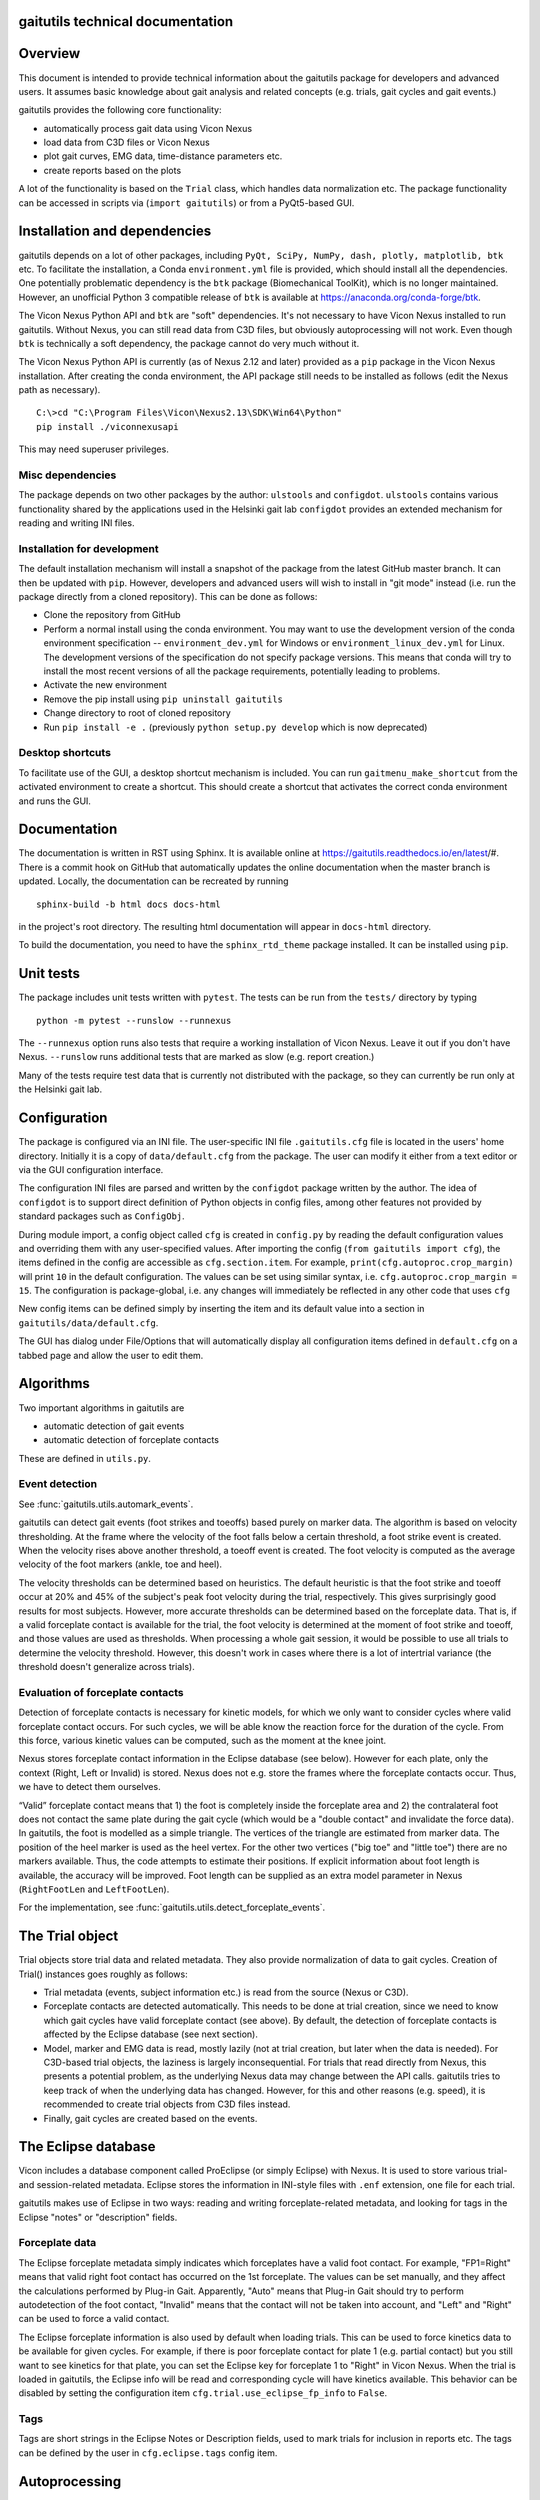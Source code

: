 
gaitutils technical documentation
=================================

Overview
========

This document is intended to provide technical information about the gaitutils
package for developers and advanced users. It assumes basic knowledge about gait
analysis and related concepts (e.g. trials, gait cycles and gait events.)

gaitutils provides the following core functionality:

- automatically process gait data using Vicon Nexus
- load data from C3D files or Vicon Nexus
- plot gait curves, EMG data, time-distance parameters etc.
- create reports based on the plots

A lot of the functionality is based on the ``Trial`` class, which handles data
normalization etc. The package functionality can be accessed in scripts via
(``import gaitutils``) or from a PyQt5-based GUI.


Installation and dependencies
=============================

gaitutils depends on a lot of other packages, including ``PyQt, SciPy, NumPy,
dash, plotly, matplotlib, btk`` etc. To facilitate the installation, a Conda
``environment.yml`` file is provided, which should install all the dependencies.
One potentially problematic dependency is the ``btk`` package (Biomechanical
ToolKit), which is no longer maintained. However, an unofficial Python 3
compatible release of ``btk`` is available at
https://anaconda.org/conda-forge/btk. 

The Vicon Nexus Python API and ``btk`` are "soft" dependencies. It's not
necessary to have Vicon Nexus installed to run gaitutils. Without Nexus, you can
still read data from C3D files, but obviously autoprocessing will not work. Even
though ``btk`` is technically a soft dependency, the package cannot do very much
without it.

The Vicon Nexus Python API is currently (as of Nexus 2.12 and later) provided as
a ``pip`` package in the Vicon Nexus installation. After creating the conda
environment, the API package still needs to be installed as follows (edit the
Nexus path as necessary).

::

   C:\>cd "C:\Program Files\Vicon\Nexus2.13\SDK\Win64\Python"
   pip install ./viconnexusapi

This may need superuser privileges.

Misc dependencies
-----------------

The package depends on two other packages by the author: ``ulstools`` and
``configdot``. ``ulstools`` contains various functionality shared by the
applications used in the Helsinki gait lab ``configdot`` provides an extended
mechanism for reading and writing INI files.


Installation for development
----------------------------

The default installation mechanism will install a snapshot of the package from the
latest GitHub master branch. It can then be updated with ``pip``. However,
developers and advanced users will wish to install in "git mode" instead (i.e.
run the package directly from a cloned repository). This can be done as follows:

- Clone the repository from GitHub
- Perform a normal install using the conda environment. You may want to use the
  development version of the conda environment specification -- ``environment_dev.yml``
  for Windows or ``environment_linux_dev.yml`` for Linux. The development versions
  of the specification do not specify package versions. This means that conda will try
  to install the most recent versions of all the package requirements, potentially
  leading to problems.
- Activate the new environment
- Remove the pip install using ``pip uninstall gaitutils``
- Change directory to root of cloned repository
- Run ``pip install -e .`` (previously ``python setup.py develop`` which is now deprecated)

Desktop shortcuts
-----------------

To facilitate use of the GUI, a desktop shortcut mechanism is included. You can
run ``gaitmenu_make_shortcut`` from the activated environment to create a
shortcut. This should create a shortcut that activates the correct conda
environment and runs the GUI.


Documentation
=============

The documentation is written in RST using Sphinx. It is available online at
https://gaitutils.readthedocs.io/en/latest/#. There is a commit hook on GitHub
that automatically updates the online documentation when the master branch is
updated. Locally, the documentation can be recreated by running

::

    sphinx-build -b html docs docs-html

in the project's root directory. The resulting html documentation will appear in
``docs-html`` directory.

To build the documentation, you need to have the ``sphinx_rtd_theme`` package
installed. It can be installed using ``pip``.

Unit tests
==========

The package includes unit tests written with ``pytest``. The tests can be run
from the ``tests/`` directory by typing

::
    
    python -m pytest --runslow --runnexus

The ``--runnexus`` option runs also tests that require a working installation of
Vicon Nexus. Leave it out if you don't have Nexus. ``--runslow`` runs additional
tests that are marked as slow (e.g. report creation.) 

Many of the tests require test data that is currently not distributed with the
package, so they can currently be run only at the Helsinki gait lab.


Configuration
=============

The package is configured via an INI file. The user-specific INI file
``.gaitutils.cfg`` file is located in the users' home directory. Initially it is
a copy of ``data/default.cfg`` from the package. The user can modify it either
from a text editor or via the GUI configuration interface.

The configuration INI files are parsed and written by the ``configdot`` package
written by the author. The idea of ``configdot`` is to support direct definition
of Python objects in config files, among other features not provided by standard
packages such as ``ConfigObj``.

During module import, a config object called ``cfg`` is created in ``config.py``
by reading the default configuration values and overriding them with any
user-specified values. After importing the config (``from gaitutils import
cfg``), the items defined in the config are accessible as ``cfg.section.item``.
For example, ``print(cfg.autoproc.crop_margin)`` will print ``10`` in the
default configuration. The values can be set using similar syntax, i.e.
``cfg.autoproc.crop_margin = 15``. The configuration is package-global, i.e. any
changes will immediately be reflected in any other code that uses ``cfg``

New config items can be defined simply by inserting the item and its default
value into a section in ``gaitutils/data/default.cfg``.

The GUI has dialog under File/Options that will automatically display all
configuration items defined in ``default.cfg`` on a tabbed page and allow the
user to edit them.


Algorithms
==========

Two important algorithms in gaitutils are

- automatic detection of gait events
- automatic detection of forceplate contacts

These are defined in ``utils.py``.

Event detection
---------------

See :func:`gaitutils.utils.automark_events`.

gaitutils can detect gait events (foot strikes and toeoffs) based purely on
marker data. The algorithm is based on velocity thresholding. At the frame where
the velocity of the foot falls below a certain threshold, a foot strike event is
created. When the velocity rises above another threshold, a toeoff event is
created. The foot velocity is computed as the average velocity of the foot
markers (ankle, toe and heel).

The velocity thresholds can be determined based on heuristics. The default
heuristic is that the foot strike and toeoff occur at 20% and 45% of the
subject's peak foot velocity during the trial, respectively. This gives
surprisingly good results for most subjects. However, more accurate thresholds
can be determined based on the forceplate data. That is, if a valid forceplate
contact is available for the trial, the foot velocity is determined at the
moment of foot strike and toeoff, and those values are used as thresholds. When
processing a whole gait session, it would be possible to use all trials to
determine the velocity threshold. However, this doesn't work in cases where
there is a lot of intertrial variance (the threshold doesn't generalize across
trials).


Evaluation of forceplate contacts
---------------------------------

Detection of forceplate contacts is necessary for kinetic models, for which we
only want to consider cycles where valid forceplate contact occurs. For such
cycles, we will be able know the reaction force for the duration of the cycle.
From this force, various kinetic values can be computed, such as the moment at
the knee joint.

Nexus stores forceplate contact information in the Eclipse database (see below).
However for each plate, only the context (Right, Left or Invalid) is stored.
Nexus does not e.g. store the frames where the forceplate contacts occur. Thus,
we have to detect them ourselves.

“Valid” forceplate contact means that 1) the foot is completely inside the
forceplate area and 2) the contralateral foot does not contact the same plate
during the gait cycle (which would be a "double contact" and invalidate the
force data). In gaitutils, the foot is modelled as a simple triangle. The
vertices of the triangle are estimated from marker data. The position of the
heel marker is used as the heel vertex. For the other two vertices ("big toe"
and "little toe") there are no markers available. Thus, the code attempts to
estimate their positions. If explicit information about foot length is
available, the accuracy will be improved. Foot length can be supplied as an
extra model parameter in Nexus (``RightFootLen`` and ``LeftFootLen``).

For the implementation, see :func:`gaitutils.utils.detect_forceplate_events`.



The Trial object
================

Trial objects store trial data and related metadata. They also provide
normalization of data to gait cycles. Creation of Trial() instances goes roughly
as follows:

- Trial metadata (events, subject information etc.) is read from the source
  (Nexus or C3D).

- Forceplate contacts are detected automatically. This needs to be done at trial
  creation, since we need to know which gait cycles have valid forceplate
  contact (see above). By default, the detection of forceplate contacts is
  affected by the Eclipse database (see next section).

- Model, marker and EMG data is read, mostly lazily (not at trial creation, but
  later when the data is needed). For C3D-based trial objects, the laziness is
  largely inconsequential. For trials that read directly from Nexus, this
  presents a potential problem, as the underlying Nexus data may change between
  the API calls. gaitutils tries to keep track of when the underlying data has
  changed. However, for this and other reasons (e.g. speed), it is recommended
  to create trial objects from C3D files instead.

- Finally, gait cycles are created based on the events.


The Eclipse database
====================

Vicon includes a database component called ProEclipse (or simply Eclipse) with
Nexus. It is used to store various trial- and session-related metadata. Eclipse
stores the information in INI-style files with ``.enf`` extension, one file for
each trial.

gaitutils makes use of Eclipse in two ways: reading and writing
forceplate-related metadata, and looking for tags in the Eclipse "notes" or
"description" fields.

Forceplate data
---------------

The Eclipse forceplate metadata simply indicates which forceplates have a valid
foot contact. For example, "FP1=Right" means that valid right foot contact has
occurred on the 1st forceplate. The values can be set manually, and they affect
the calculations performed by Plug-in Gait. Apparently, "Auto" means that
Plug-in Gait should try to perform autodetection of the foot contact, "Invalid"
means that the contact will not be taken into account, and "Left" and "Right"
can be used to force a valid contact. 

The Eclipse forceplate information is also used by default when loading trials.
This can be used to force kinetics data to be available for given cycles. For
example, if there is poor forceplate contact for plate 1 (e.g. partial contact)
but you still want to see kinetics for that plate, you can set the Eclipse key
for forceplate 1 to "Right" in Vicon Nexus. When the trial is loaded in
gaitutils, the Eclipse info will be read and corresponding cycle will have
kinetics available. This behavior can be disabled by setting the configuration
item ``cfg.trial.use_eclipse_fp_info`` to ``False``.


Tags
----

Tags are short strings in the Eclipse Notes or Description fields, used to mark
trials for inclusion in reports etc. The tags can be defined by the user in
``cfg.eclipse.tags`` config item.


Autoprocessing
==============

gaitutils can automatically process gait data in conjuction with Vicon Nexus. This includes:

- Running preprocessing pipelines in Nexus (typically reconstruct, label, gap fill, filter)

- Detection of forceplate contacts

- Identification of trials with good data

- Automatic creation of gait events (foot strikes and toeoffs)

- Running various gait models (e.g. Plug-in Gait)

In addition to Nexus pipelines, autoprocessing relies on the two algorithms described above. Some notes:

- The autoprocessing operation deletes C3D files for the dynamic trials to be
  processed. This is the only way to ensure that the data in Nexus is unmodified
  (and not e.g. cropped). When C3D file for a trial is not available, Nexus
  loads the original data from the X1D and X2D files.

- By default, the autoprocessing operation does its own detection of
  forceplate contacts and writes the Eclipse forceplate keys as either "Right",
  "Left" or "Invalid", according to the detected contacts. The keys can also be
  reset by setting ``cfg.autoproc.write_eclipse_fp_info`` to ``reset``. This will
  set the keys to "Auto" so that autodetection occurs in Plug-in Gait.


Reporting
=========

Gait reports can be generated from processed data. Interactive (web browser
-based) and hardcopy (PDF) reports are supported.


Contributing
============

Code guidelines
---------------

I have tried to adhere to the following guidelines (not always successfully):

- Use NumPy-style docstrings. This is also assumed by the API documentation
  generator.

- Properly document at least the functions intended for API.

- Functions not intended for API are prefixed with underscore.

- Add unit tests for functions, especially API ones.

- Avoid writing lots of classes, especially thin ones that don't provide much
  functionality. Classes are great, but they also introduce hidden "magic" that
  can make it difficult for others to reason about the code.

Code formatting
---------------

From time to time, all the code has been formatted with ``black``, using the
``-S`` option (no string normalization, i.e. both single and double quotes are
preserved and can be used as preferred). New code can be formatted in-place by
running

::

    black -S .

in the root package directory. Various IDEs such as VS Code also support
formatting with black.

Version control
---------------

The code is stored at a public GitHub repository at
https://github.com/NCH-Motion-Laboratory/gaitutils. In the past, PyPi packages for
gaitutils were actively created for gaitutils, but currently the philosophy is
to install directly from the latest GitHub master branch. Thus, the PyPi
packages are likely to be out of date. ``pip`` can install directly from GitHub
master using a URL specifier such as
https://github.com/NCH-Motion-Laboratory/gaitutils/archive/master.zip.



Miscellaneous technical notes
=============================

Exception handling
------------------

The package defines one custom exception class: ``GaitDataError``. It is used to
signify a general problem with the gait data that is usually non-fatal. Several
API functions raise ``GaitDataError`` when there is "something wrong" with the
data (the exact meaning depends on the function).

GUI
---

The GUI is currently written for PyQt5. With very minor modifications, it should
also work with PySide2 and PyQt6.

Threads are used to keep the GUI responsive during long running operations. The
method :meth:`gaitutils.gui._gaitmenu.Gaitmenu._run_in_thread` is used to run a
long-running operation in a worker thread. It's recommended to use this for any
operation that is expected to take longer than a second or two. The point is not
for the user to be able to run several operations in parallel, but just to keep
the GUI (e.g. the progress meter and the cancel button) responsive. In fact, by
default ``_run_in_thread()`` disables the elements of the main UI window, so that
the user cannot start multiple operations at the same time. ``_run_in_thread()``
also handles any exceptions raised during the operation and reports them via a
GUI window, without terminating the program.

Long-running Vicon Nexus operations (typically Nexus pipelines) require special
care. Seemingly, it should be enough to run the operation in a worker thread, as
described above. However, Python has a restriction known as the Global
Interpreter Lock (GIL): only one thread of a process can execute Python bytecode
at a time. It appears that the Nexus API does not release the GIL until the
Nexus operation is finished. Thus, starting a Nexus operation in a thread
freezes all other threads, potentially for a long time. A simple workaround is
to run any Nexus pipeline operations in a separate process instead of a thread
(i.e. a new interpreter is started for the operation). This is accomplished by
``gaitutils.nexus._run_pipelines_multiprocessing()``.  

For GUI operations that are not started via ``_run_in_thread()``, you must catch
and handle any exceptions yourself, otherwise they will cause a termination.
Such unhandled exceptions are propagated to a custom exception hook
(``my_excepthook()``) that will display a message and terminate the GUI.

The GUI includes a logging window that will display any messages emitted via the
standard Python logging module. This is implemented via a special logging
handler ``QtHandler()``. The logging level can be set in the configuration.


Wishlist/TODO
=============

Ideas on how to improve the package.

- Reading accelerometer data is supported, but there is no specific support for
  plotting it it (or other non-EMG analog data, such as raw forceplate data).
  Something similar to EMG handling should be implemented (i.e. list of
  accelerometer channel names, etc.) 

- Some of the configuration values are mandatory to be adjust for each
  particular lab (such as EMG channel names) and others can be left as they are.
  It would be nice to have a list of "critical" config values and maybe a GUI
  wizard that would allow the user to set them easily.

- The configuration GUI is a bit half-baked. It doesn't know about the potential
  types of config items, thus it has to use a "universal" line input widget for
  most items. This enables the user to input basically any Python type. However,
  if we know that a certain value is e.g. numerical only (and can't be None or a
  string etc.), we could use a spinbox, which would be neater. This would
  require a system for declaring types for config items. There could be a
  separate file that would list the allowable types (and possibly e.g. ranges of
  values) for each config type.



Description of modules and other files
======================================

This is a list of modules and other files included in the package. It is not
100% complete yet, but should contain the most important components.

``autoprocess.py``
    Automatically process gait data using Vicon Nexus.

``c3d.py``
    Load data from C3D files. Mostly wrappers around the btk library.

``config.py``
    Read and write package configuration data.

``eclipse.py``
    Read and write Vicon database (Eclipse) files.

``emg.py``
    Handle EMG data.

``envutils.py``
    Functionality related to the operating system and environment.

``models.py``
    Definitions for various gait models, such as Plug-in Gait.

``nexus.py``
    Communicate with Vicon Nexus. Mostly wrappers around the Nexus API.

``normaldata.py``
    Load and save normal (reference) data.

``numutils.py``
    Utilities for numerical computation.

``read_data.py``
    Data reader functions intended for the end user. They delegate to either C3D
    or Nexus readers as needed.

``sessionutils.py``
    Utilities for handling gait sessions, e.g. for finding trials of interest.

``stats.py``
    Aggregate gait data into NumPy arrays and perform statistics.

``timedist.py``
    Handle gait parameters (time-distance data).

``trial.py``
    Defines the ``Trial`` class and related functionality.

``utils.py``
    Utility functions related to gait data, e.g. for recognizing gait events and
    extrapolating marker data.

``videos.py``
    Facilities for handling gait videos.

``assets/``
    Miscellaneous data used by the web report.

``data/``
    Package data. Includes some reference data and default configuration etc.

``gui/``
    The PyQt5 GUI and related functionality.

    ``gui/_gaitmenu.py``
        Main code for the PyQt5 GUI.

    ``gui/gaitmenu.py``
        Launches the PyQt5 GUI.

    ``gui/gaitmenu.ui``
        UI file for the GUI, created in Qt Designer.

    ``gui/_tardieu.py``
        A GUI for Tardieu tests (not actively maintained, may not work).

    ``gui/_windows.py``
        GUI functionality specific to Microsoft Windows.

    ``gui/qt_dialogs.py``
    
    ``gui/qt_widgets.py``
        Various custom Qt components.

``report/``
    Web and PDF-based reports.

    ``report/web.py``
        Web report based on the Dash package.

    ``report/pdf.py``
        PDF report based on matplotlib.

    ``report/text.py``
        Text reports.

    ``report/translations.py``
        Provides simple translations.

``thirdparty/``
    Modules and executables provided by third parties.

    ``thirdparty/ffmpeg2theora.exe``
        Used to provide conversion from Nexus AVI video files to Theora. The web
        report needs this in order to show videos.

``viz/``
    Visualization functions.

    ``viz/plot_common.py``
        Common functions shared by all backends.

    ``viz/plot_matplotlib.py``
        Plot using the matplotlib library.

    ``viz/plot_misc.py``
        Utility functions.

    ``viz/plot_plotly.py``
        Plot using the Plotly library.

    ``viz/plots.py``
        The API to plotting trial data (e.g. gait curves and EMG).

    ``viz/timedist.py``
        The API to time-distance plots.

``docs/``
    This (and other) documentation.

``tests/``
    Unit tests.

